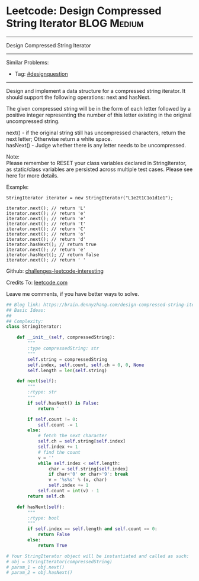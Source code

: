 * Leetcode: Design Compressed String Iterator                                             :BLOG:Medium:
#+STARTUP: showeverything
#+OPTIONS: toc:nil \n:t ^:nil creator:nil d:nil
:PROPERTIES:
:type:     designquestion, iterator
:END:
---------------------------------------------------------------------
Design Compressed String Iterator
---------------------------------------------------------------------
Similar Problems:
- Tag: [[https://brain.dennyzhang.com/tag/designquestion][#designquestion]]
---------------------------------------------------------------------
Design and implement a data structure for a compressed string iterator. It should support the following operations: next and hasNext.

The given compressed string will be in the form of each letter followed by a positive integer representing the number of this letter existing in the original uncompressed string.

next() - if the original string still has uncompressed characters, return the next letter; Otherwise return a white space.
hasNext() - Judge whether there is any letter needs to be uncompressed.

Note:
Please remember to RESET your class variables declared in StringIterator, as static/class variables are persisted across multiple test cases. Please see here for more details.

Example:
#+BEGIN_EXAMPLE
StringIterator iterator = new StringIterator("L1e2t1C1o1d1e1");

iterator.next(); // return 'L'
iterator.next(); // return 'e'
iterator.next(); // return 'e'
iterator.next(); // return 't'
iterator.next(); // return 'C'
iterator.next(); // return 'o'
iterator.next(); // return 'd'
iterator.hasNext(); // return true
iterator.next(); // return 'e'
iterator.hasNext(); // return false
iterator.next(); // return ' '
#+END_EXAMPLE

Github: [[url-external:https://github.com/DennyZhang/challenges-leetcode-interesting/tree/master/design-compressed-string-iterator][challenges-leetcode-interesting]]

Credits To: [[url-external:https://leetcode.com/problems/design-compressed-string-iterator/description/][leetcode.com]]

Leave me comments, if you have better ways to solve.

#+BEGIN_SRC python
## Blog link: https://brain.dennyzhang.com/design-compressed-string-iterator
## Basic Ideas:
##
## Complexity:
class StringIterator:

    def __init__(self, compressedString):
        """
        :type compressedString: str
        """
        self.string = compressedString
        self.index, self.count, self.ch = 0, 0, None
        self.length = len(self.string)
        
    def next(self):
        """
        :rtype: str
        """
        if self.hasNext() is False:
            return ' '

        if self.count != 0:
            self.count -= 1
        else:
            # fetch the next character
            self.ch = self.string[self.index]
            self.index += 1
            # find the count
            v = ''
            while self.index < self.length:
                char = self.string[self.index]
                if char<'0' or char>'9': break
                v = '%s%s' % (v, char)
                self.index += 1
            self.count = int(v) - 1
        return self.ch
        
    def hasNext(self):
        """
        :rtype: bool
        """
        if self.index == self.length and self.count == 0:
            return False
        else:
            return True

# Your StringIterator object will be instantiated and called as such:
# obj = StringIterator(compressedString)
# param_1 = obj.next()
# param_2 = obj.hasNext()
#+END_SRC
